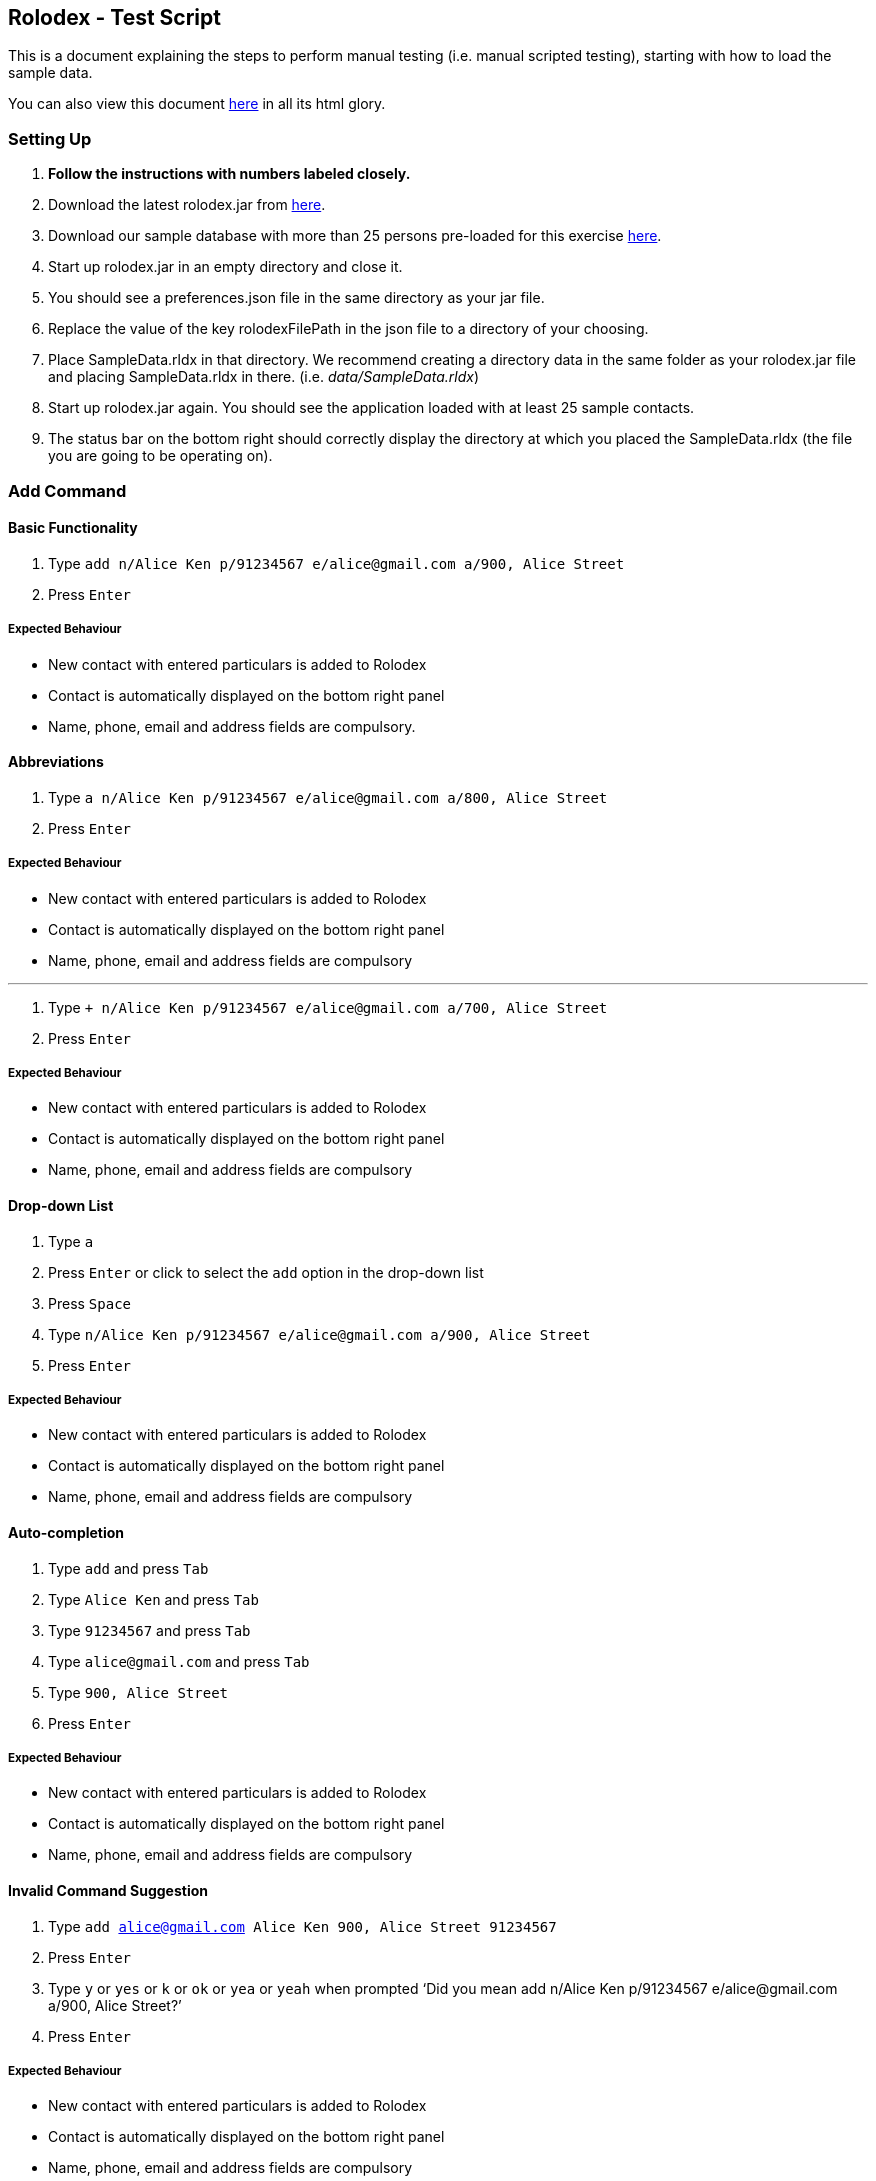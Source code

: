 [[doc]]
[[rolodex-test-script]]
Rolodex - Test Script
---------------------

This is a document explaining the steps to perform manual testing (i.e.
manual scripted testing), starting with how to load the sample data.

You can also view this document
https://cs2103aug2017-w11-b2.github.io/TestScript[here] in all its html
glory.

[[setting-up]]
Setting Up
~~~~~~~~~~

1.  *Follow the instructions with numbers labeled closely.*
2.  Download the latest rolodex.jar from
https://github.com/CS2103AUG2017-W11-B2/main/releases[here].
3.  Download our sample database with more than 25 persons pre-loaded
for this exercise
https://github.com/CS2103AUG2017-W11-B2/main/tree/master/src/test/data/ManualTesting/%5BW11-B2%5D%5BRolodex%5DSampleData.rldx[here].
4.  Start up rolodex.jar in an empty directory and close it.
5.  You should see a preferences.json file in the same directory as your
jar file.
6.  Replace the value of the key rolodexFilePath in the json file to a
directory of your choosing.
7.  Place SampleData.rldx in that directory. We recommend creating a
directory data in the same folder as your rolodex.jar file and placing
SampleData.rldx in there. (i.e. _data/SampleData.rldx_)
8.  Start up rolodex.jar again. You should see the application loaded
with at least 25 sample contacts.
9.  The status bar on the bottom right should correctly display the
directory at which you placed the SampleData.rldx (the file you are
going to be operating on).

[[add-command]]
Add Command
~~~~~~~~~~~

[[basic-functionality]]
Basic Functionality
^^^^^^^^^^^^^^^^^^^

1.  Type
`add n/Alice Ken p/91234567 e/alice@gmail.com a/900, Alice Street`
2.  Press `Enter`

[[expected-behaviour]]
Expected Behaviour
++++++++++++++++++

* New contact with entered particulars is added to Rolodex
* Contact is automatically displayed on the bottom right panel
* Name, phone, email and address fields are compulsory.

[[abbreviations]]
Abbreviations
^^^^^^^^^^^^^

1.  Type
`a n/Alice Ken p/91234567 e/alice@gmail.com a/800, Alice Street`
2.  Press `Enter`

[[expected-behaviour1]]
Expected Behaviour
++++++++++++++++++

* New contact with entered particulars is added to Rolodex
* Contact is automatically displayed on the bottom right panel
* Name, phone, email and address fields are compulsory

'''''

1.  Type
`+ n/Alice Ken p/91234567 e/alice@gmail.com a/700, Alice Street`
2.  Press `Enter`

[[expected-behaviour2]]
Expected Behaviour
++++++++++++++++++

* New contact with entered particulars is added to Rolodex
* Contact is automatically displayed on the bottom right panel
* Name, phone, email and address fields are compulsory

[[drop-down-list]]
Drop-down List
^^^^^^^^^^^^^^

1.  Type `a`
2.  Press `Enter` or click to select the `add` option in the drop-down
list
3.  Press `Space`
4.  Type `n/Alice Ken p/91234567 e/alice@gmail.com a/900, Alice Street`
5.  Press `Enter`

[[expected-behaviour3]]
Expected Behaviour
++++++++++++++++++

* New contact with entered particulars is added to Rolodex
* Contact is automatically displayed on the bottom right panel
* Name, phone, email and address fields are compulsory

[[auto-completion]]
Auto-completion
^^^^^^^^^^^^^^^

1.  Type `add` and press `Tab`
2.  Type `Alice Ken` and press `Tab`
3.  Type `91234567` and press `Tab`
4.  Type `alice@gmail.com` and press `Tab`
5.  Type `900, Alice Street`
6.  Press `Enter`

[[expected-behaviour4]]
Expected Behaviour
++++++++++++++++++

* New contact with entered particulars is added to Rolodex
* Contact is automatically displayed on the bottom right panel
* Name, phone, email and address fields are compulsory

[[invalid-command-suggestion]]
Invalid Command Suggestion
^^^^^^^^^^^^^^^^^^^^^^^^^^^

1.  Type `add alice@gmail.com Alice Ken 900, Alice Street 91234567`
2.  Press `Enter`
3.  Type `y` or `yes` or `k` or `ok` or `yea` or `yeah` when prompted
‘Did you mean add n/Alice Ken p/91234567 e/alice@gmail.com a/900, Alice
Street?’
4.  Press `Enter`

[[expected-behaviour5]]
Expected Behaviour
++++++++++++++++++

* New contact with entered particulars is added to Rolodex
* Contact is automatically displayed on the bottom right panel
* Name, phone, email and address fields are compulsory

[[keyboard-shortcut]]
Keyboard Shortcut
^^^^^^^^^^^^^^^^^

1.  Press `Ctrl` + `+`
2.  Type `Alice Ken` and press `Tab`
3.  Type `91234567` and press `Tab`
4.  Type `alice@gmail.com` and press `Tab`
5.  Type `900, Alice Street`
6.  Press `Enter`

[[expected-behaviour6]]
Expected Behaviour
+++++++++++++++++

* New contact with entered particulars is added to Rolodex
* Contact is automatically displayed on the bottom right panel
* Name, phone, email and address fields are compulsory

[[delete-command]]
Delete Command
~~~~~~~~~~~~~~~

[[basic-functionality1]]
Basic Functionality
^^^^^^^^^^^^^^^^^^

1.  Type `delete 1`
2.  Press `Enter`

[[expected-behaviour7]]
Expected Behaviour
+++++++++++++++++

* First contact is deleted from Rolodex

[[abbreviations1]]
Abbreviations
^^^^^^^^^^^^^^

1.  Type `d 2`
2.  Press `Enter`

[[expected-behaviour8]]
Expected Behaviour
+++++++++++++++++

* Second contact is deleted from Rolodex

'''''

1.  Type `- 3`
2.  Press `Enter`

[[expected-behaviour9]]
Expected Behaviour
+++++++++++++++++

* Third contact is deleted from Rolodex

[[auto-completion1]]
Auto-Completion
^^^^^^^^^^^^^^^

1.  Type `delete` and press `Tab`
2.  Type `1` and press `Enter`

[[expected-behaviour10]]
Expected Behaviour
+++++++++++++++++

* First contact is deleted from Rolodex

[[invalid-command-suggestion1]]
Invalid Command Suggestion
^^^^^^^^^^^^^^^^^^^^^^^^^

1.  Type `d21 durian`
2.  Press `Enter`
3.  Type `y` or `yes` or `k` or `ok` or `yea` or `yeah` when prompted
‘Did you mean D21?’
4.  Press `Enter`

[[expected-behavior]]
https://cs2103aug2017-w11-b2.github.io/TestScript/#expected-behavior[]Expected
Behavior
   ++++++

* The 21st contact is deleted from Rolodex

[[keyboard-shortcut1]]
Keyboard Shortcut
^^^^^^^^^^^^^^^^^

1.  Press `Ctrl` + `D`
2.  Type `1` and press `Enter`

[[expected-behaviour11]]
Expected Behaviour
+++++++++++++++++

* First contact is deleted from Rolodex

[[edit-command]]
https://cs2103aug2017-w11-b2.github.io/TestScript/#edit-command[]Edit
Command
~~~~~~~~~~~~~~~~~~~~~~~~~~~~~~~~~~~~~~~~~~~~~~~~~~~~~~~~~~~~~~~~~~~~~~~~~~~~~

[[basic-functionality2]]
Basic Functionality
^^^^^^^^^^^^^^^^^^

1.  Type
`edit 1 n/A p/99999999 e/edit@gmail.com r/Edited contact. t/edited`
2.  Press `Enter`

[[expected-behaviour12]]
Expected Behaviour
+++++++++++++++++

* The particulars of the first contact are edited with the new inputs.
* The tag `edited` should be added to the existing tags.
* The edited contact is automatically displayed on the bottom right
panel

[[tag-toggling]]
Tag Toggling
^^^^^^^^^^^^

1.  Type `edit 1 t/edited` (A should be the first contact)
2.  Press `Enter`

[[expected-behaviour13]]
Expected Behaviour
+++++++++++++++++

* The tag `edited` should be removed from A

[[abbreviations2]]
Abbreviations
^^^^^^^^^^^^^

1.  Type `e 1 n/B`
2.  Press `Enter`

[[expected-behaviour14]]
Expected Behaviour
+++++++++++++++++

* First contact should be renamed to B

'''''

1.  Type `change 1 p/88888888`
2.  Press `Enter`

[[expected-behaviour15]]
Expected Behaviour
+++++++++++++++++

* Phone number of first contact should now be “88888888”

'''''

1.  Type `modify 1 e/modified@mail.com`
2.  Press `Enter`

[[expected-behaviour16]]
Expected Behaviour
+++++++++++++++++

* Email of first contact should now be %22modified@mail.com"

[[drop-down-list1]]
Drop-Down List
^^^^^^^^^^^^^^

1.  Type `e`
2.  Press `↓` until the `edit` option is highlighted in the drop-down
list
3.  Press `Enter`
4.  Press `Space`
5.  Type `n/A p/99999999 e/edit@gmail.com r/Edited contact. t/edited`
6.  Press `Enter`

[[expected-behaviour17]]
Expected Behaviour
+++++++++++++++++

* The particulars of the first contact are edited with the new inputs.
* The tag `edited` should be added to the existing tags.
* The edited contact is automatically displayed on the bottom right
panel

[[auto-completion2]]
Auto-Completion
^^^^^^^^^^^^^^^

1.  Type `edit`
2.  Press `Tab`
3.  Type `1 n/B`
4.  Press `Enter`

[[expected-behaviour18]]
Expected Behaviour
+++++++++++++++++

* First contact should be renamed to B

[[invalid-command-suggestion2]]
Invalid Command Suggestion
^^^^^^^^^^^^^^^^^^^^^^^^^

1.  Type `edit 1Alice`
2.  Press `Enter`
3.  Type `y` or `yes` or `k` or `ok` or `yea` or `yeah` when prompted
‘Did you mean edit 1 n/Alice?’
4.  Press `Enter`

[[expected-behaviour19]]
Expected Behaviour
+++++++++++++++++

* First contact should be renamed to alice

'''''

1.  Type `edt 1 12345678`
2.  Press `Enter`
3.  Type `y` or `yes` or `k` or `ok` or `yea` or `yeah` when prompted
‘Did you mean edit 1 p/12345678?’
4.  Press `Enter`

[[expected-behaviour20]]
Expected Behaviour
+++++++++++++++++

* Phone number of first contact should now be “12345678”

'''''

1.  Type `edi 1 abc@efg`
2.  Press `Enter`
3.  Type `y` or `yes` or `k` or `ok` or `yea` or `yeah` when prompted
‘Did you mean edit 1 e/abc@efg?’
4.  Press `Enter`

[[expected-behaviour21]]
Expected Behaviour
+++++++++++++++++

* Email of first contact should now be “abc@efg”

'''''

1.  Type `dit 1 3 computing drive`
2.  Press `Enter`
3.  Type `y` or `yes` or `k` or `ok` or `yea` or `yeah` when prompted
‘Did you mean edit 1 a/3 computing drive?’
4.  Press `Enter`

[[expected-behaviour22]]
Expected Behaviour
+++++++++++++++++

* Address of first contact should now be “3 computing drive”

[[keyboard-shortcut2]]
Keyboard Shortcut
^^^^^^^^^^^^^^^^^

1.  Press `Ctrl` + `E`
2.  Type `1 n/bob`
3.  Press `Enter`

[[expected-behaviour23]]
Expected Behaviour
+++++++++++++++++

* First contact should be renamed to bob

[[select-command]]
Select Command
~~~~~~~~~~~~~~

[[basic-functionality3]]
Basic Functionality
^^^^^^^^^^^^^^^^^^

1.  Type `select 1`

[[expected-behaviour24]]
Expected Behaviour
+++++++++++++++++

* The first contact should be selected

[[abbreviations3]]
Abbreviations
^^^^^^^^^^^^^

1.  Type `s 2`

[[expected-behaviour25]]
Expected Behaviour
+++++++++++++++++

* The second contact should be selected

[[drop-down-list2]]
Drop-Down List
^^^^^^^^^^^^^^

1.  Type `s`
2.  Press `↓` until the `select` option is highlighted in the drop-down
list
3.  Press `Enter`
4.  Press `space` and type `3`
5.  Press `Enter`

[[expected-behaviour26]]
Expected Behaviour
+++++++++++++++++

* The third contact should be selected

[[auto-completion3]]
Auto-Completion
^^^^^^^^^^^^^^^

1.  Type `s`
2.  Press `Tab`
3.  Type `1`
4.  Press `Enter`

[[expected-behaviour27]]
Expected Behaviour
+++++++++++++++++

* The first contact should be selected

[[invalid-command-suggestion3]]
Invalid Command Suggestion
^^^^^^^^^^^^^^^^^^^^^^^^^

1.  Type `s1`
2.  Press`Enter`
3.  Type `y` or `yes` or `k` or `ok` or `yea` or `yeah` when prompted
“Did you mean s 1?”
4.  Press `Enter`

[[expected-behaviour28]]
Expected Behaviour
+++++++++++++++++

* The first contact should be selected

[[keyboard-shortcut3]]
Keyboard Shortcut
^^^^^^^^^^^^^^^^^

1.  Press `Esc`
2.  Press `↓` or `↑` several times
3.  Press `Enter`

[[expected-behaviour29]]
Expected Behaviour
+++++++++++++++++

* In step 1, the command box should be deselected
* In step 2, the contact list should be scrollable
* In step 3, the command box should be selected

[[email-command]]
https://cs2103aug2017-w11-b2.github.io/TestScript/#email-command[]Email
Command
~~~~~~~~~~~~~~~~~~~~~~~~~~~~~~~~~~~~~~~~~~~~~~~~~~~~~~~~~~~~~~~~~~~~~~~~~~~~~~~

[[basic-functionality4]]
Basic Functionality
^^^^^^^^^^^^^^^^^^

1.  Type `email 1 s/hello`
2.  Press `Enter`

[[expected-behaviour30]]
Expected Behaviour
+++++++++++++++++

* Your default email client should open a new compose email window
* Recipient’s email address should be the first contact’s email address
* Subject should be “hello”

'''''

1.  Type `email 1`
2.  Press `Enter`

[[expected-behaviour31]]
Expected Behaviour
+++++++++++++++++

* Your default email client should open a new compose email window
* Recipient’s email address should be the first contact’s email address
(Subject field is optional)

[[auto-completion4]]
Auto-Completion
^^^^^^^^^^^^^^^

1.  Type `M`
2.  Press `Tab`
3.  Type `1 s/hello`
4.  Press `Tab`

[[expected-behaviour32]]
Expected Behaviour
+++++++++++++++++

* Your default email client should open a new compose email window
* Recipient’s email address should be the first contact’s email address
* Subject should be “hello”

[[invalid-command-suggestion4]]
Invalid Command Suggestion
^^^^^^^^^^^^^^^^^^^^^^^^^

1.  Type `mal1 hello`
2.  Press `Enter`
3.  Type `y` or `yes` or `k` or `ok` or `yea` or `yeah` when prompted
“Did you mean mail 1 s/hello?”
4.  Press `Enter`

[[expected-behaviour33]]
Expected Behaviour
+++++++++++++++++

* Your default email client should open a new compose email window
* Recipient’s email address should be the first contact’s email address
* Subject should be “hello”

[[keyboard-shortcut4]]
Keyboard Shortcut
^^^^^^^^^^^^^^^^^

1.  Press `Ctrl` + `M`
2.  Type `1 s/hello`
3.  Press `Enter`

[[expected-behaviour34]]
Expected Behaviour
+++++++++++++++++

* Your default email client should open a new compose email window
* Recipient’s email address should be the first contact’s email address
* Subject should be “hello”

[[find-command]]
https://cs2103aug2017-w11-b2.github.io/TestScript/#find-command[]Find
Command
~~~~~~~~~~~~~~~~~~~~~~~~~~~~~~~~~~~~~~~~~~~~~~~~~~~~~~~~~~~~~~~~~~~~~~~~~~~~~

[[find-by-name]]
https://cs2103aug2017-w11-b2.github.io/TestScript/#find-by-name[]Find by
name
^^^^^^^^^^^^^^^^^^^^^^^^^^^^^^^^^

[[exact-matches]]
https://cs2103aug2017-w11-b2.github.io/TestScript/#exact-matches[]Exact
matches
  +++++++++++++++++++++++++

1.  Type `find bravo`
2.  Press `Enter`

[[expected-behavior1]]
Expected Behaviour
+++++++++++++++++

* The contact list is filtered with contacts with the name “Bravo”

[[fuzzy-matching]]
https://cs2103aug2017-w11-b2.github.io/TestScript/#fuzzy-matching[]Fuzzy
Matching
   

1.  Type `find brabo`
2.  Press `Enter`

[[expected-behavior2]]
Expected Behaviour
+++++++++++++++++

* The contact list is filtered with contacts roughly matching the name
“brabo”, “Bravo” included.

[[find-by-tag]]
https://cs2103aug2017-w11-b2.github.io/TestScript/#find-by-tag[]Find by
tag
^^^^^^^^^^^^^^^^^^^^^^^^^^^^^^^

1.  Type `find friends`
2.  Press `Enter`

[[expected-behavior3]]
Expected Behaviour
+++++++++++++++++

* The contact list is filtered with contacts tagged as “friends”.

[[sorting]]
https://cs2103aug2017-w11-b2.github.io/TestScript/#sorting[]Sorting
^^^^^^^^^^^^^^^^^^^^^^^

1.  Type `find friends n/desc`
2.  Press `Enter`

[[expected-behavior4]]
Expected Behaviour
+++++++++++++++++

* The contact list is filtered with contacts tagged as “friends”, sorted
by descending order of name.

'''''

1.  Type `find friends p/desc`
2.  Press `Enter`

[[expected-behavior5]]
Expected Behaviour
+++++++++++++++++

* The contact list is filtered with contacts tagged as “friends”, sorted
by descending phone.

'''''

1.  Type `find friends p/desc`
2.  Press `Enter`

[[expected-behavior6]]
Expected Behaviour
+++++++++++++++++

* The contact list is filtered with contacts tagged as “friends”, sorted
by descending phone.

'''''

1.  Type `find friends p/desc a/`
2.  Press `Enter`

[[expected-behavior7]]
Expected Behaviour
+++++++++++++++++

* The contact list is filtered with contacts tagged as “friends”, sorted
by descending phone, then by ascending address.

[[auto-completion5]]
Auto-Completion
^^^^^^^^^^^^^^^

1.  Type `find`
2.  Press `Tab`
3.  Type `bravo`
4.  Press `Enter`

[[expected-behavior8]]
Expected Behaviour
+++++++++++++++++

* The contact list is filtered with contacts roughly matching the name
“brabo”, “Bravo” included.

[[keyboard-shortcut5]]
Keyboard Shortcut
^^^^^^^^^^^^^^^^^

1.  Press `Ctrl` + `F`
2.  Type `school` and press `Enter`

[[expected-behavior9]]
Expected Behavior
+++++++++++++++++

* The contact list is filtered with contacts tagged as “school”.

[[invalid-command-suggestion5]]
Invalid Command Suggestion
^^^^^^^^^^^^^^^^^^^^^^^^^

1.  Type `findmy friends`
2.  Press `Enter`
3.  Type `y` or `yes` or `k` or `ok` or `yea` or `yeah` when prompted
‘Did you mean find friends?’
4.  Press `Enter`

[[expected-behavior10]]
Expected Behaviour
+++++++++++++++++

* The contact list is filtered with contacts tagged as “friends”.

[[help-command]]
https://cs2103aug2017-w11-b2.github.io/TestScript/#help-command[]Help
Command
~~~~~~~~~~~~~~~~~~~~~~~~~~~~~~~~~~~~~~~~~~~~~~~~~~~~~~~~~~~~~~~~~~~~~~~~~~~~~

[[basic-functionality5]]
Basic Functionality
^^^^^^^^^^^^^^^^^^^

1.  Type `help`
2.  Press `Enter`

[[expected-behavior11]]
Expected Behaviour
+++++++++++++++++

* The Rolodex User Guide should be opened in a new window

[[help-window-searching]]
https://cs2103aug2017-w11-b2.github.io/TestScript/#help-window-searching[]Help
Window Searching
^^^^^^^

1.  Type `add` into the search bar located at the top of the window
2.  Press `Enter` or click the _Search_ button

[[expected-behavior12]]
Expected Behaviour
+++++++++++++++++

* All words “add” in the document should be highlighted in yellow

[[invalid-command-suggestion6]]
Invalid Command Suggestion
^^^^^^^^^^^^^^^^^^^^^^^^^

1.  Type `halp me`
2.  Press `Enter`
3.  Type `y` or `yes` or `k` or `ok` or `yea` or `yeah` when prompted
‘Did you mean help?’
4.  Press `Enter`

[[expected-behavior13]]
Expected Behaviour
+++++++++++++++++

* The Rolodex User Guide should be opened in a new window

[[history-command]]
https://cs2103aug2017-w11-b2.github.io/TestScript/#history-command[]History
Command
~~~~~~~~~~~~~~~~~~~~~~~~~~~~~~~~~~~~~~~~~~~~~~~~~~~~~~~~~~~~~~~~~~~~~~~~~~~~~~~~~~~

[[basic-functionality6]]
Basic Functionality
^^^^^^^^^^^^^^^^^^^

1.  Type `history`
2.  Press `Enter`

[[expected-behavior14]]
Expected Behaviour
+++++++++++++++++

* Entered commands from most recent to earliest should be displayed on
the result panel

[[invalid-command-suggestion7]]
Invalid Command Suggestion
^^^^^^^^^^^^^^^^^^^^^^^^^

1.  Type `hisdory is a dory pun`
2.  Press `Enter`
3.  Type `y` or `yes` or `k` or `ok` or `yea` or `yeah` when prompted
‘Did you mean history?’
4.  Press `Enter`

[[expected-behavior15]]
Expected Behaviour
+++++++++++++++++

* Entered commands from most recent to earliest should be displayed on
the result panel

[[keyboard-shortcut6]]
Keyboard Shortcut
^^^^^^^^^^^^^^^^^

1.  Type `Ctrl` + `H`

[[expected-behavior16]]
Expected Behaviour
+++++++++++++++++

* Entered commands from most recent to earliest should be displayed on
the result panel

[[list-command]]
https://cs2103aug2017-w11-b2.github.io/TestScript/#list-command[]List
Command
~~~~~~~~~~~~~~~~~~~~~~~~~~~~~~~~~~~~~~~~~~~~~~~~~~~~~~~~~~~~~~~~~~~~~~~~~~~~~

[[basic-functionality7]]
Basic Functionality
^^^^^^^^^^^^^^^^^^

1.  Type `list`
2.  Press `Enter`

[[expected-behavior17]]
Expected Behaviour
+++++++++++++++++

* All contacts should be listed in Rolodex

[[abbreviations4]]
Abbreviations
^^^^^^^^^^^^^

1.  Type `l`
2.  Press `Enter`

[[expected-behavior18]]
Expected Behaviour
+++++++++++++++++

* All contacts should be listed in Rolodex

'''''

1.  Type `show`
2.  Press `Enter`

[[expected-behavior19]]
Expected Behaviour
+++++++++++++++++

* All contacts should be listed in Rolodex

'''''

1.  Type `display`
2.  Press `Enter`

[[expected-behavior20]]
Expected Behaviour
+++++++++++++++++

* All contacts should be listed in Rolodex

[[sorting1]]
https://cs2103aug2017-w11-b2.github.io/TestScript/#sorting1[]Sorting
^^^^^^^^^^^^^^^^^^^^^^^^

1.  Type `list p/asc a/desc`
2.  Press `Enter`

[[expected-behavior21]]
Expected Behaviour
+++++++++++++++++

* The contact list should be sorted by ascending phone, then by
descending address.

[[invalid-command-suggestion8]]
Invalid Command Suggestion
^^^^^^^^^^^^^^^^^^^^^^^^^

1.  Type `lost is me, Am I lost? Yes I am. Lost little lamb`
2.  Press `Enter`
3.  Type `y` or `yes` or `k` or `ok` or `yea` or `yeah` when prompted
‘Did you mean list?’
4.  Press `Enter`

[[expected-behavior22]]
Expected Behaviour
+++++++++++++++++

* All contacts should be listed in Rolodex

[[keyboard-shortcut7]]
Keyboard Shortcut
^^^^^^^^^^^^^^^^^

1.  Press `Ctrl` + `L`

[[expected-behavior23]]
Expected Behaviour
+++++++++++++++++

* All contacts should be listed in Rolodex

[[new-rolodex-command]]
https://cs2103aug2017-w11-b2.github.io/TestScript/#new-rolodex-command[]New
Rolodex Command
~~~~~~~~~~~~~~~~~~~~~~~~~~~~~~~~~~~~~~~~~~~~~~~~~~~~~~~~~~~~~~~~~~~~~~~~~~~~~~~~~~~~~~~~~~~

[[creating-new-rolodex-at-relative-directory]]
https://cs2103aug2017-w11-b2.github.io/TestScript/#creating-new-rolodex-at-relative-directory[]Creating
New Rolodex at Relative Directory
^^^^^

1.  Type `new data/SampleData2.rldx` or `n data/SampleData2.rldx`
2.  Press `Enter`

[[expected-behaviour35]]
Expected Behaviour
+++++++++++++++++

* A new Rolodex is created under the relative directory (data folder
should be in same place as .jar file).
* The status bar on the bottom right of the application updates to the
new Rolodex (i.e. the data file you are currently operating on)
* Undo/Redo no longer works as new data has been inserted and stack has
been cleared.

[[creating-new-rolodex-at-system-directory]]
https://cs2103aug2017-w11-b2.github.io/TestScript/#creating-new-rolodex-at-system-directory[]Creating
New Rolodex at System Directory
^

[[windows]]
Windows:
++++++++

1.  Type `new C:/Users/YOUR_USERNAME/Desktop/SampleData.rldx`
2.  Press `Enter`

[[mac]]
Mac:
+++++

1.  Type `new /Users/YOUR_USERNAME/Desktop/SampleData.rldx`
2.  Press `Enter`

[[linux]]
Linux:
++++++

1.  Type `new /home/YOUR_USERNAME/Desktop/SampleData.rldx`
2.  Press `Enter`

[[expected-behaviour36]]
Expected Behaviour
+++++++++++++++++

* A new test file, `SampleData.rldx` should be created on your desktop.
* The status bar on the bottom right of the application updates to the
new Rolodex (i.e. the data file you are currently operating on)
* Undo/Redo no longer works as new data has been inserted and stack has
been cleared.

[[attempting-to-re-create-existing-rolodex]]
Attempting to Re-Create Existing Rolodex
^^^^^^^^^^^^^^^^^^^^^^^^^^^^^^^^^^^^^^^^

1.  Type `new data/SampleData.rldx`
2.  Press `Enter`

[[expected-behaviour37]]
Expected Behaviour
+++++++++++++++++

* An error message should be displayed, prompting to use the `open`
command instead.
* The original SampleData.rldx should not be overwritten or changed.

[[auto-completion6]]
Auto-Completion
^^^^^^^^^^^^^^^

1.  Type `new`
2.  Press `Tab`
3.  Type`data/SampleData3.rldx`
4.  Press `Enter`

[[expected-behaviour38]]
Expected Behaviour
+++++++++++++++++

* A new Rolodex is created under the relative directory (data folder
should be in same place as .jar file).
* The status bar on the bottom right of the application updates to the
new Rolodex (i.e. `data/SampleData3.rldx`)
* Undo/Redo no longer works as new data has been inserted and stack has
been cleared.

[[invalid-command-suggestion9]]
Invalid Command Suggestion
^^^^^^^^^^^^^^^^^^^^^^^^^

1.  Type `new:( data/SampleData4`
2.  Press `Enter`
3.  Type `y` or `yes` or `k` or `ok` or `yea` or `yeah` when prompted
‘Did you mean new data/SampleData3.rldx?’
4.  Press `Enter`

[[expected-behaviour39]]
Expected Behaviour
+++++++++++++++++

* A new Rolodex is created under the relative directory (data folder
should be in same place as .jar file).
* The status bar on the bottom right of the application updates to the
new Rolodex (i.e. `data/SampleData4.rldx`)
* Undo/Redo no longer works as new data has been inserted and stack has
been cleared.

[[keyboard-shortcut8]]
Keyboard Shortcut


1.  Press `Ctrl` + `N`
2.  Type`data/SampleData5.rldx`
3.  Press `Enter`

[[expected-behaviour40]]
Expected Behaviour
+++++++++++++++++

* A new Rolodex is created under the relative directory (data folder
should be in same place as .jar file).
* The status bar on the bottom right of the application updates to the
new Rolodex (i.e. `data/SampleData5.rldx`)
* Undo/Redo no longer works as new data has been inserted and stack has
been cleared.

[[open-rolodex-command]]
https://cs2103aug2017-w11-b2.github.io/TestScript/#open-rolodex-command[]Open
Rolodex Command
~~~~~~~~~~~~~~~~~~~~~~~~~~~~~~~~~~~~~~~~~~~~~~~~~~~~~~~~~~~~~~~~~~~~~~~~~~~~~~~~~~~~~~~~~~~~~

[[requirements]]
https://cs2103aug2017-w11-b2.github.io/TestScript/#requirements[]Requirements
^^^^^^^^^^^^^^^^^^^^^^^^^^^^^^^^^

1.  Please complete the section
https://cs2103aug2017-w11-b2.github.io/TestScript/#New-Rolodex-Command[New
Rolodex Command] before proceeding with this section.

[[opening-rolodex-at-relative-directory]]
https://cs2103aug2017-w11-b2.github.io/TestScript/#opening-rolodex-at-relative-directory[]Opening
Rolodex at Relative Directory
^^^^^^^^^^^^^^^^^^^^^^^^^^^^^^^^^^^^^^^

1.  Type `open data/SampleData2.rldx` or `o data/SampleData2.rldx`
2.  Press `Enter`

[[expected-behaviour41]]
Expected Behaviour
+++++++++++++++++

* The original Rolodex under the relative directory (data folder should
be in same place as .jar file) is opened.
* The status bar on the bottom right of the application updates to the
opened Rolodex (i.e. `data/SampleData2.rldx`)
* Undo/Redo no longer works as new data has been inserted and stack has
been cleared.

[[opening-rolodex-at-system-directory]]
https://cs2103aug2017-w11-b2.github.io/TestScript/#opening-rolodex-at-system-directory[]Opening
Rolodex at System Directory
^^^^^^^^^^^^^^^^^^^^^^^^^^^^^^^^^^^

[[windows1]]
https://cs2103aug2017-w11-b2.github.io/TestScript/#windows1[]Windows:
  +++++++++++++++

1.  Type `open C:/Users/YOUR_USERNAME/Desktop/SampleData3.rldx`
2.  Press `Enter`

[[mac1]]
https://cs2103aug2017-w11-b2.github.io/TestScript/#mac1[]Mac:
  +++++++

1.  Type `open /Users/YOUR_USERNAME/Desktop/SampleData3.rldx`
2.  Press `Enter`

[[linux1]]
https://cs2103aug2017-w11-b2.github.io/TestScript/#linux1[]Linux:
  +++++++++++

1.  Type `open /home/YOUR_USERNAME/Desktop/SampleData3.rldx`
2.  Press `Enter`

[[expected-behaviour42]]
Expected Behaviour
+++++++++++++++++

* The original test file, `SampleData.rldx` should be loaded onto your
application.
* The status bar on the bottom right of the application updates to the
new Rolodex (i.e. `data/SampleData.rldx`)
* Undo/Redo no longer works as new data has been inserted and stack has
been cleared.

[[attempting-to-open-non-existent-rolodex]]
https://cs2103aug2017-w11-b2.github.io/TestScript/#attempting-to-open-non-existent-rolodex[]Attempting
to Open Non-Existent Rolodex
^^^^^^^^^^^^^^^^^^^^^^^^^^^^^^^^^^^^^^^^^^^

1.  Type `open data/SampleData4.rldx`
2.  Press `Enter`

[[expected-behaviour43]]
Expected Behaviour
+++++++++++++++++

* An error message should be displayed, prompting to use the `new`
command instead.
* The original SampleData.rldx should not be overwritten or changed.

[[auto-completion7]]
Auto-Completion
^^^^^^^^^^^^^^^

1.  Type `open`
2.  Press `Tab`
3.  Type `data/SampleData.rldx`

[[expected-behaviour44]]
Expected Behaviour
+++++++++++++++++

* The original Rolodex under the relative directory (data folder should
be in same place as .jar file) is opened.
* The status bar on the bottom right of the application updates to the
opened Rolodex (i.e. `data/SampleData.rldx`)
* Undo/Redo no longer works as new data has been inserted and stack has
been cleared.

[[invalid-command-suggestion10]]
Invalid Command Suggestion
^^^^^^^^^^^^^^^^^^^^^^^^^

1.  Type `open:) data/SampleData2`
2.  Press `Enter`
3.  Type `y` or `yes` or `k` or `ok` or `yea` or `yeah` when prompted
‘Did you mean open data/SampleData2.rldx?’
4.  Press `Enter`

[[expected-behaviour45]]
Expected Behaviour
+++++++++++++++++

* The Rolodex under the relative directory (data folder should be in
same place as .jar file).
* The status bar on the bottom right of the application updates to the
new Rolodex (i.e. `data/SampleData2.rldx`)
* Undo/Redo no longer works as new data has been inserted and stack has
been cleared.

[[keyboard-shortcut9]]
Keyboard Shortcut
^^^^^^^^^^^^^^^^^

1.  Press `Ctrl` + `O`
2.  Type `data/SampleData.rldx`
3.  Press `Enter`

[[expected-behaviour46]]
Expected Behaviour
+++++++++++++++++

* The original Rolodex under the relative directory (data folder should
be in same place as .jar file) is opened.
* The status bar on the bottom right of the application updates to the
opened Rolodex (i.e. `data/SampleData.rldx`)
* Undo/Redo no longer works as new data has been inserted and stack has
been cleared.

[[remark-command]]
https://cs2103aug2017-w11-b2.github.io/TestScript/#remark-command[]Remark
Command
~~~~~~~~~~~~~~~~~~~~~~~~~~~~~~~~~~~~~~~~~~~~~~~~~~~~~~~~~~~~~~~~~~~~~~~~~~~~~~~~~

[[basic-functionality8]]
Basic Functionality
^^^^

1.  Type `remark 1 r/Loves to talk.`
2.  Press `Enter`
3.  Type `select 1`
4.  Press `Enter`

[[expected-behaviour47]]
Expected Behaviour
+++++++++++++++++

* The selected contact should have the remark “Loves to talk.”

[[abbreviations5]]
Abbreviations
^^^^^^^^^^^^^

1.  Type `rmk 3 r/Loves to sing.`
2.  Press `Enter`
3.  Type `select 3`
4.  Press `Enter`

[[expected-behaviour48]]
Expected Behaviour
+++++++++++++++++

* The selected contact should have the remark “Loves to sing.”

'''''

1.  Type `comment 3 r/Loves to jump.`
2.  Press `Enter`
3.  Type `select 3`
4.  Press `Enter`

[[expected-behaviour49]]
Expected Behaviour
+++++++++++++++++

* The selected contact should have the remark “Loves to jump.”

'''''

1.  Type `note 3 r/Loves to eat.`
2.  Press `Enter`
3.  Type `select 3`
4.  Press `Enter`

[[expected-behaviour50]]
Expected Behaviour
+++++++++++++++++

* The selected contact should have the remark “Loves to eat.”

[[auto-completion8]]
Auto-Completion
^^^^^^^^^^^^^^^

1.  Type `remark` and press `Tab`
2.  Type `1`
3.  Press `Tab`
4.  Type `Loves to swim`
5.  Press `Enter`
6.  Type `select 1`
7.  Press `Enter`

[[expected-behaviour51]]
Expected Behaviour
+++++++++++++++++

* The selected contact should have the remark “Loves to swim.”

[[keyboard-shortcut10]]
Keyboard Shortcut
^^^^^^^^^^^^^^^^^

1.  Press `Ctrl` + `R`
2.  Type `1`
3.  Press `Tab`
4.  Type `Loves to dance`
5.  Press `Enter`
6.  Type `select 1`
7.  Press `Enter`

[[expected-behaviour52]]
Expected Behaviour
+++++++++++++++++

* The selected contact should have the remark “Loves to dance.”

[[invalid-command-suggestion11]]
Invalid Command Suggestion
^^^^^^^^^^^^^^^^^^^^^^^^^

1.  Type `rmk1 Hates dancing`
2.  Press `Enter`
3.  Type `y` or `yes` or `k` or `ok` or `yea` or `yeah` when prompted
‘Did you mean rmk 1 r/Hates dancing?’
4.  Press `Enter`
5.  Type `select 1`
6.  Press `Enter`

[[expected-behaviour53]]
Expected Behaviour
+++++++++++++++++

* The selected contact should have the remark “Hates dancing”

[[undo-command]]
https://cs2103aug2017-w11-b2.github.io/TestScript/#undo-command[]Undo
Command
~~~~~~~~~~~~~~~~~~~~~~~~~~~~~~~~~~~~~~~~~~~~~~~~~~~~~~~~~~~~~~~~~~~~~~~~~~~~~

[[basic-functionality9]]
Basic Functionality
^^^^

1.  Type `delete 1` and press `Enter`
2.  Type `undo`
3.  Press `Enter`

[[expected-behaviour54]]
Expected Behaviour
+++++++++++++++++

* The first contact should remain in Rolodex

[[abbreviations6]]
Abbreviations
^^^^^^^^^^^^^

1.  Type `d 1` and press `Enter`
2.  Type `undo`
3.  Press `Enter`

[[expected-behaviour55]]
Expected Behaviour
+++++++++++++++++

* The first contact should remain in Rolodex

[[drop-down-list3]]
Drop-Down List
^^^^^^^^^^^^^^

1.  Type `d 1` and press `Enter`
2.  Type `u`
3.  Press `↓` until the `undo` option is highlighted in the drop-down
list
4.  Press `Enter`
5.  Press `Enter`

[[expected-behaviour56]]
Expected Behaviour
+++++++++++++++++

* The first contact should remain in Rolodex

[[invalid-command-suggestion12]]
Invalid Command Suggestion
^^^^^^^^^^^^^^^^^^^^^^^^^

1.  Type `d 1` and press `Enter`
2.  Type `udon YUMMY!!! :P` and press `Enter`
3.  Type `y` or `yes` or `k` or `ok` or `yea` or `yeah` when prompted
‘Did you mean undo?’
4.  Press `Enter`

[[expected-behaviour57]]
Expected Behaviour
+++++++++++++++++

* The first contact should remain in Rolodex

[[keyboard-shortcut11]]
Keyboard Shortcut
^^^^^^^^^^^^^^^^^

1.  Type `d 1` and press `Enter`
2.  Press `Ctrl` + `Z`

[[expected-behaviour58]]
Expected Behaviour
+++++++++++++++++

* The first contact should remain in Rolodex

[[redo-command]]
https://cs2103aug2017-w11-b2.github.io/TestScript/#redo-command[]Redo
Command
~~~~~~~~~~~~~~~~~~~~~~~~~~~~~~~~~~~~~~~~~~~~~~~~~~~~~~~~~~~~~~~~~~~~~~~~~~~~~

[[basic-functionality10]]
Basic Functionality
^^^^^

1.  Type `d 1` and press `Enter`
2.  Type `undo` and press `Enter`
3.  Type `redo`
4.  Press `Enter`

[[expected-behaviour59]]
Expected Behaviour
+++++++++++++++++

* The first contact should be deleted from Rolodex

[[abbreviations7]]
Abbreviations
^^^^^^^^^^^^^

1.  Type `d 1` and press `Enter`
2.  Type `undo` and press `Enter`
3.  Type `r`
4.  Press `Enter`

[[expected-behaviour60]]
Expected Behaviour
+++++++++++++++++

* The first contact should be deleted from Rolodex

[[drop-down-list4]]
Drop-Down List
^^^^^^^^^^^^^^

1.  Type `d 1` and press `Enter`
2.  Type `undo` and press `Enter`
3.  Type `r`
4.  Press `↓` until the `redo` option is highlighted in the drop-down
list
5.  Press `Enter`
6.  Press `Enter`

[[expected-behaviour61]]
Expected Behaviour
+++++++++++++++++

* The first contact should be deleted from Rolodex

[[invalid-command-suggestion13]]
Invalid Command Suggestion
^^^^^^^^^^^^^^^^^^^^^^^^^

1.  Type `d 1` and press `Enter`
2.  Type `undo` and press `Enter`
3.  Type `redp`
4.  Press `Enter`

[[expected-behaviour62]]
Expected Behaviour
+++++++++++++++++

* The first contact should be deleted from Rolodex

[[keyboard-shortcut12]]
Keyboard Shortcut
^^^^^^^^^^^^^^^^^

1.  Type `d 1` and press `Enter`
2.  Type `undo` and press `Enter`
3.  Press `Ctrl` + `Y`

[[expected-behaviour63]]
Expected Behaviour
+++++++++++++++++

* The first contact should be deleted from Rolodex

[[exit-command]]
https://cs2103aug2017-w11-b2.github.io/TestScript/#exit-command[]Exit
Command
~~~~~~~~~~~~~~~~~~~~~~~~~~~~~~~~~~~~~~~~~~~~~~~~~~~~~~~~~~~~~~~~~~~~~~~~~~~~~

1.  Type `exit` or `quit` or `close` or `bye` or `esc`
2.  Press `Enter`

[[expected-behaviour64]]
Expected Behaviour
+++++++++++++++++

* The application should be closed.

[[invalid-command-suggestion14]]
Invalid Command Suggestion
^^^^^^^^^^^^^^^^^^^^^^^^^

1.  Reopen the application by clicking the rolodex.jar file.
2.  Type `exito`
3.  Type `y` or `yes` or `k` or `ok` or `yea` or `yeah` when prompted
‘Did you mean exit?’
4.  Press `Enter`

[[expected-behaviour65]]
Expected Behaviour
+++++++++++++++++

* The application should be closed.

[[end]]
End
~~~

Congratulations. You have reached the end of the tests. Found any bugs?
Report it at https://github.com/CS2103AUG2017-W11-B2/main/issues. We’ll
give you a cookie for finding bugs! :)

[[bonus-star-wars-ep-iv]]
Bonus: Star Wars Ep IV
~~~~~~~~~~~~~~~~~~~~~~

[[requirements1]]
Requirements
^^^^^^^^^^^^

Make sure you are connected to the internet and are *on a network that
has port 25 open*. Chances are many universities’s (ahem) networks block
the incoming port and this won’t work. Solution? Use a tether. Trust us
- it’s awesome!

[[basic-functionality11]]
Basic Functionality
^^^^^^^^^^^^^^^^^^

1.  Type `starwars` or `sw`
2.  Press `Enter`.
3.  Enjoy!